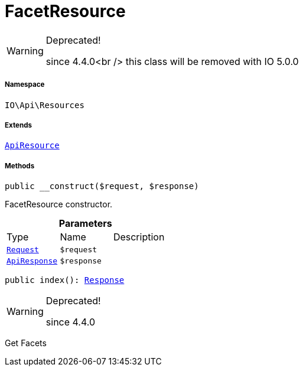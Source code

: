 :table-caption!:
:example-caption!:
:source-highlighter: prettify
:sectids!:
[[io__facetresource]]
= FacetResource



[WARNING]
.Deprecated! 
====

since 4.4.0<br />
this class will be removed with IO 5.0.0

====


===== Namespace

`IO\Api\Resources`

===== Extends
xref:IO/Api/ApiResource.adoc#[`ApiResource`]





===== Methods

[source%nowrap, php, subs=+macros]
[#__construct]
----

public __construct($request, $response)

----





FacetResource constructor.

.*Parameters*
|===
|Type |Name |Description
| xref:stable7@interface::Miscellaneous.adoc#miscellaneous_http_request[`Request`]
a|`$request`
|

|xref:IO/Api/ApiResponse.adoc#[`ApiResponse`]
a|`$response`
|
|===


[source%nowrap, php, subs=+macros]
[#index]
----

public index(): xref:stable7@interface::Miscellaneous.adoc#miscellaneous_http_response[Response]

----

[WARNING]
.Deprecated! 
====

since 4.4.0

====




Get Facets

